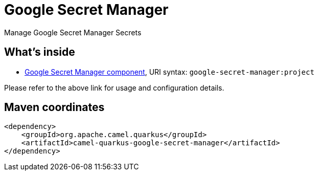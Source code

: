 // Do not edit directly!
// This file was generated by camel-quarkus-maven-plugin:update-extension-doc-page
[id="extensions-google-secret-manager"]
= Google Secret Manager
:linkattrs:
:cq-artifact-id: camel-quarkus-google-secret-manager
:cq-native-supported: false
:cq-status: Preview
:cq-status-deprecation: Preview
:cq-description: Manage Google Secret Manager Secrets
:cq-deprecated: false
:cq-jvm-since: 2.8.0
:cq-native-since: n/a

ifeval::[{doc-show-badges} == true]
[.badges]
[.badge-key]##JVM since##[.badge-supported]##2.8.0## [.badge-key]##Native##[.badge-unsupported]##unsupported##
endif::[]

Manage Google Secret Manager Secrets

[id="extensions-google-secret-manager-whats-inside"]
== What's inside

* xref:{cq-camel-components}::google-secret-manager-component.adoc[Google Secret Manager component], URI syntax: `google-secret-manager:project`

Please refer to the above link for usage and configuration details.

[id="extensions-google-secret-manager-maven-coordinates"]
== Maven coordinates

[source,xml]
----
<dependency>
    <groupId>org.apache.camel.quarkus</groupId>
    <artifactId>camel-quarkus-google-secret-manager</artifactId>
</dependency>
----
ifeval::[{doc-show-user-guide-link} == true]
Check the xref:user-guide/index.adoc[User guide] for more information about writing Camel Quarkus applications.
endif::[]
